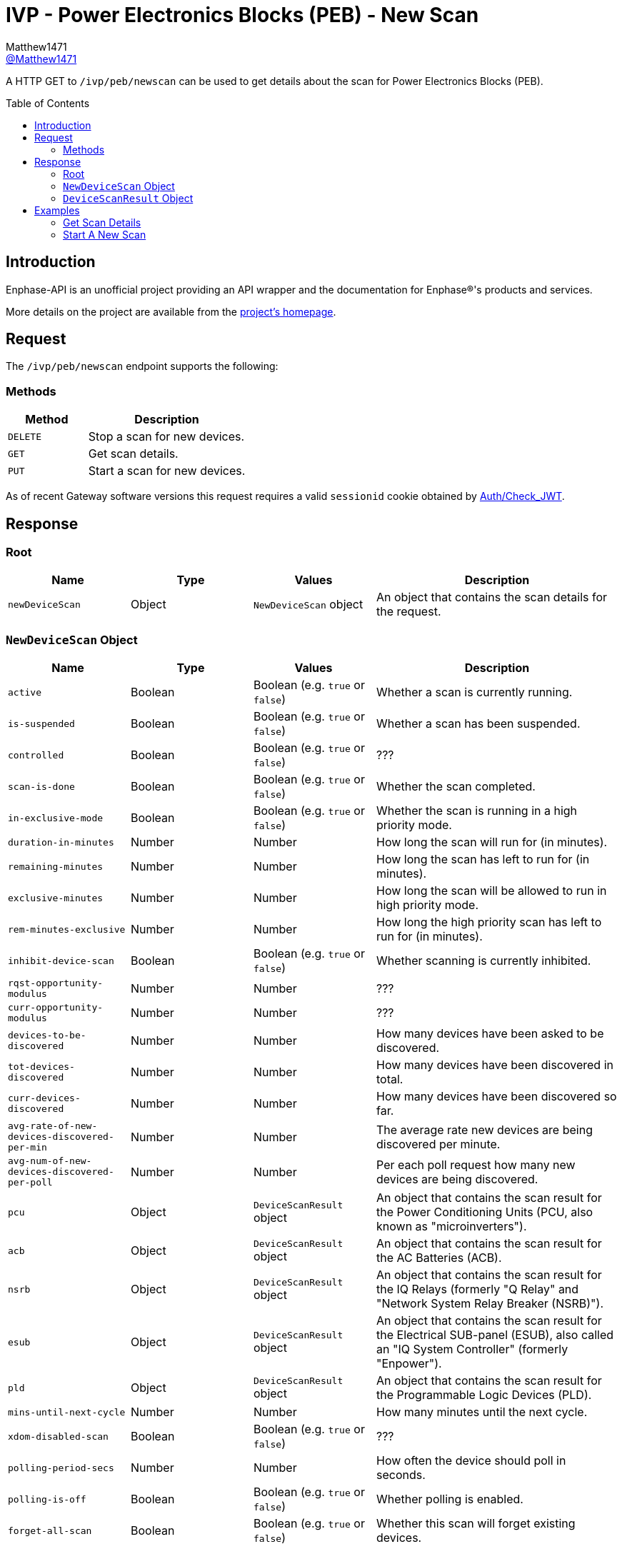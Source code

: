 = IVP - Power Electronics Blocks (PEB) - New Scan
:toc: preamble
Matthew1471 <https://github.com/matthew1471[@Matthew1471]>;

// Document Settings:

// Set the ID Prefix and ID Separators to be consistent with GitHub so links work irrespective of rendering platform. (https://docs.asciidoctor.org/asciidoc/latest/sections/id-prefix-and-separator/)
:idprefix:
:idseparator: -

// Any code blocks will be in JSON by default.
:source-language: json

ifndef::env-github[:icons: font]

// Set the admonitions to have icons (Github Emojis) if rendered on GitHub (https://blog.mrhaki.com/2016/06/awesome-asciidoctor-using-admonition.html).
ifdef::env-github[]
:status:
:caution-caption: :fire:
:important-caption: :exclamation:
:note-caption: :paperclip:
:tip-caption: :bulb:
:warning-caption: :warning:
endif::[]

// Document Variables:
:release-version: 1.0
:url-org: https://github.com/Matthew1471
:url-repo: {url-org}/Enphase-API
:url-contributors: {url-repo}/graphs/contributors

A HTTP GET to `/ivp/peb/newscan` can be used to get details about the scan for Power Electronics Blocks (PEB).

== Introduction

Enphase-API is an unofficial project providing an API wrapper and the documentation for Enphase(R)'s products and services.

More details on the project are available from the link:../../../../README.adoc[project's homepage].

== Request

The `/ivp/peb/newscan` endpoint supports the following:

=== Methods
[cols="1,2", options="header"]
|===
|Method
|Description

|`DELETE`
|Stop a scan for new devices.

|`GET`
|Get scan details.

|`PUT`
|Start a scan for new devices.

|===
As of recent Gateway software versions this request requires a valid `sessionid` cookie obtained by link:../../Auth/Check_JWT.adoc[Auth/Check_JWT].

== Response

=== Root

[cols="1,1,1,2", options="header"]
|===
|Name
|Type
|Values
|Description

|`newDeviceScan`
|Object
|`NewDeviceScan` object
|An object that contains the scan details for the request.

|===

=== `NewDeviceScan` Object

[cols="1,1,1,2", options="header"]
|===
|Name
|Type
|Values
|Description

|`active`
|Boolean
|Boolean (e.g. `true` or `false`)
|Whether a scan is currently running.

|`is-suspended`
|Boolean
|Boolean (e.g. `true` or `false`)
|Whether a scan has been suspended.

|`controlled`
|Boolean
|Boolean (e.g. `true` or `false`)
|???

|`scan-is-done`
|Boolean
|Boolean (e.g. `true` or `false`)
|Whether the scan completed.

|`in-exclusive-mode`
|Boolean
|Boolean (e.g. `true` or `false`)
|Whether the scan is running in a high priority mode.

|`duration-in-minutes`
|Number
|Number
|How long the scan will run for (in minutes).

|`remaining-minutes`
|Number
|Number
|How long the scan has left to run for (in minutes).

|`exclusive-minutes`
|Number
|Number
|How long the scan will be allowed to run in high priority mode.

|`rem-minutes-exclusive`
|Number
|Number
|How long the high priority scan has left to run for (in minutes).

|`inhibit-device-scan`
|Boolean
|Boolean (e.g. `true` or `false`)
|Whether scanning is currently inhibited.

|`rqst-opportunity-modulus`
|Number
|Number
|???

|`curr-opportunity-modulus`
|Number
|Number
|???

|`devices-to-be-discovered`
|Number
|Number
|How many devices have been asked to be discovered.

|`tot-devices-discovered`
|Number
|Number
|How many devices have been discovered in total.

|`curr-devices-discovered`
|Number
|Number
|How many devices have been discovered so far.

|`avg-rate-of-new-devices-discovered-per-min`
|Number
|Number
|The average rate new devices are being discovered per minute.

|`avg-num-of-new-devices-discovered-per-poll`
|Number
|Number
|Per each poll request how many new devices are being discovered.

|`pcu`
|Object
|`DeviceScanResult` object
|An object that contains the scan result for the Power Conditioning Units (PCU, also known as "microinverters").

|`acb`
|Object
|`DeviceScanResult` object
|An object that contains the scan result for the AC Batteries (ACB).

|`nsrb`
|Object
|`DeviceScanResult` object
|An object that contains the scan result for the IQ Relays (formerly "Q Relay" and "Network System Relay Breaker (NSRB)").

|`esub`
|Object
|`DeviceScanResult` object
|An object that contains the scan result for the Electrical SUB-panel (ESUB), also called an "IQ System Controller" (formerly "Enpower").

|`pld`
|Object
|`DeviceScanResult` object
|An object that contains the scan result for the Programmable Logic Devices (PLD).

|`mins-until-next-cycle`
|Number
|Number
|How many minutes until the next cycle.

|`xdom-disabled-scan`
|Boolean
|Boolean (e.g. `true` or `false`)
|???

|`polling-period-secs`
|Number
|Number
|How often the device should poll in seconds.

|`polling-is-off`
|Boolean
|Boolean (e.g. `true` or `false`)
|Whether polling is enabled.

|`forget-all-scan`
|Boolean
|Boolean (e.g. `true` or `false`)
|Whether this scan will forget existing devices.

|===

=== `DeviceScanResult` Object

[cols="1,1,1,2", options="header"]
|===
|Name
|Type
|Values
|Description

|`expected`
|Number
|Number
|How many of these devices we expected to find.

|`discovered`
|Number
|Number
|How many of these devices we have found.

|`this-scan`
|Number
|Number
|How many devices were found on this scan.

|`per-min`
|Number
|Number
|How many devices were discovered per each minute.

|`per-poll`
|Number
|Number
|How many devices were discovered per each poll request.

|===

== Examples

=== Get Scan Details

.GET */ivp/peb/newscan* Response
[source,json,subs="+quotes"]
----
{"newDeviceScan": {"active": false, "is-suspended": false, "controlled": false, "scan-is-done": false, "in-exclusive-mode": false, "duration-in-minutes": 0, "remaining-minutes": 0, "exclusive-minutes": 0, "rem-minutes-exclusive": 0, "inhibit-device-scan": false, "rqst-opportunity-modulus": 0, "curr-opportunity-modulus": 0, "devices-to-be-discovered": 14, "tot-devices-discovered": 14, "curr-devices-discovered": 14, "avg-rate-of-new-devices-discovered-per-min": 14, "avg-num-of-new-devices-discovered-per-poll": 14, "pcu": {"expected": 14, "discovered": 14, "this-scan": 14, "per-min": 14, "per-poll": 14}, "acb": {"expected": 0, "discovered": 0, "this-scan": 0, "per-min": 0, "per-poll": 0}, "nsrb": {"expected": 0, "discovered": 0, "this-scan": 0, "per-min": 0, "per-poll": 0}, "esub": {"expected": 0, "discovered": 0, "this-scan": 0, "per-min": 0, "per-poll": 0}, "pld": {"expected": 14, "discovered": 14, "this-scan": 14, "per-min": 14, "per-poll": 14}, "mins-until-next-cycle": 8, "xdom-disabled-scan": false, "polling-period-secs": 900, "polling-is-off": false, "forget-all-scan": false}}
----

=== Start A New Scan

.PUT */ivp/peb/newscan* Response
[source,json,subs="+quotes"]
----
{"newDeviceScan": {"active": false, "is-suspended": false, "controlled": false, "scan-is-done": false, "in-exclusive-mode": false, "duration-in-minutes": 0, "remaining-minutes": 0, "exclusive-minutes": 0, "rem-minutes-exclusive": 0, "inhibit-device-scan": false, "rqst-opportunity-modulus": 0, "curr-opportunity-modulus": 0, "devices-to-be-discovered": 10, "tot-devices-discovered": 10, "curr-devices-discovered": 10, "avg-rate-of-new-devices-discovered-per-min": 10, "avg-num-of-new-devices-discovered-per-poll": 10, "pcu": {"expected": 10, "discovered": 10, "this-scan": 10, "per-min": 10, "per-poll": 10}, "acb": {"expected": 0, "discovered": 0, "this-scan": 0, "per-min": 0, "per-poll": 0}, "nsrb": {"expected": 0, "discovered": 0, "this-scan": 0, "per-min": 0, "per-poll": 0}, "esub": {"expected": 0, "discovered": 0, "this-scan": 0, "per-min": 0, "per-poll": 0}, "pld": {"expected": 10, "discovered": 10, "this-scan": 10, "per-min": 10, "per-poll": 10}, "mins-until-next-cycle": 5, "xdom-disabled-scan": false, "polling-period-secs": 900, "polling-is-off": false, "forget-all-scan": false}}
----